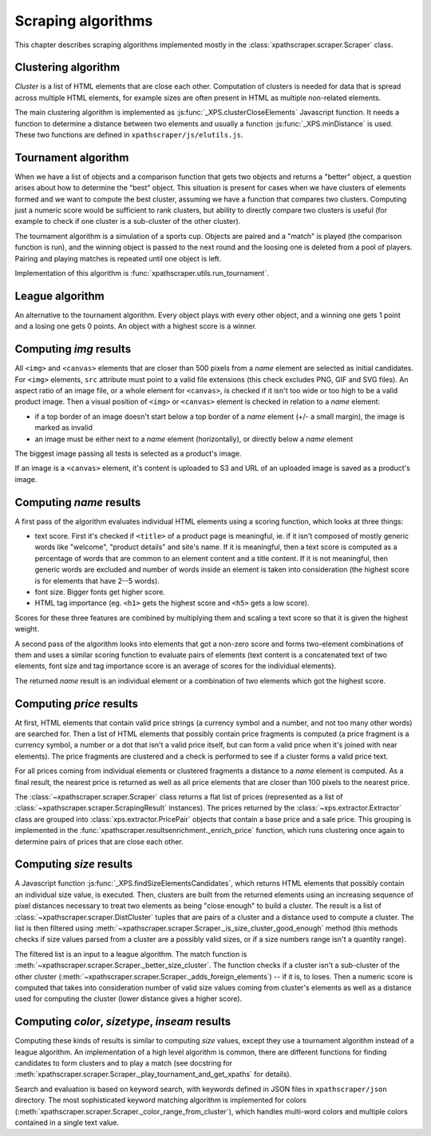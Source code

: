 Scraping algorithms
===================
This chapter describes scraping algorithms implemented mostly in the
:class:`xpathscraper.scraper.Scraper` class.

Clustering algorithm
--------------------
*Cluster* is a list of HTML elements that are close each other. Computation of clusters is needed
for data that is spread across multiple HTML elements, for example sizes are often present in HTML
as multiple non-related elements.

The main clustering algorithm is implemented as :js:func:`_XPS.clusterCloseElements` Javascript
function. It needs a function to determine a distance between two elements and usually a function
:js:func:`_XPS.minDistance` is used. These two functions are defined in ``xpathscraper/js/elutils.js``.


Tournament algorithm
--------------------
When we have a list of objects and a comparison function that gets two objects and returns a
"better" object, a question arises about how to determine the "best" object.
This situation is present for cases when we have clusters of elements formed and we want to compute
the best cluster, assuming we have a function that compares two clusters. Computing just a numeric
score would be sufficient to rank clusters, but ability to directly compare two clusters is useful
(for example to check if one cluster is a sub-cluster of the other cluster).

The tournament algorithm is a simulation of a sports cup. Objects are paired and a "match" is played
(the comparison function is run), and the winning object is passed to the next round and the loosing
one is deleted from a pool of players. Pairing and playing matches is repeated until one object is
left.

Implementation of this algorithm is :func:`xpathscraper.utils.run_tournament`.


League algorithm
----------------
An alternative to the tournament algorithm. Every object plays with every other object, and a
winning one gets 1 point and a losing one gets 0 points. An object with a highest score is a winner.

Computing *img* results
-----------------------

All ``<img>`` and ``<canvas>`` elements that are closer than 500 pixels from a *name* element are
selected as initial candidates. For ``<img>`` elements, ``src`` attribute must point to a valid file
extensions (this check excludes PNG, GIF and SVG files). An aspect ratio of an image file, or a
whole element for ``<canvas>``, is checked if it isn't too wide or too high to be a valid product
image. Then a visual position of ``<img>`` or ``<canvas>`` element is checked in relation to a
*name* element:

* if a top border of an image doesn't start below a top border of a *name* element (+/- a small
  margin), the image is marked as invalid
* an image must be either next to a *name* element (horizontally), or directly below a *name*
  element

The biggest image passing all tests is selected as a product's image.

If an image is a ``<canvas>`` element, it's content is uploaded to S3 and URL of an uploaded image
is saved as a product's image.

Computing *name* results
------------------------

A first pass of the algorithm evaluates individual HTML elements using a scoring function, which
looks at three things:

* text score. First it's checked if ``<title>`` of a product page is meaningful, ie. if it
  isn't composed of mostly generic words like "welcome", "product details" and site's name. If it is
  meaningful, then a text score is computed as a percentage of words that are common to an element
  content and a title content. If it is not meaningful, then generic words are excluded and number of
  words inside an element is taken into consideration (the highest score is for elements that have
  2--5 words).
* font size. Bigger fonts get higher score.
* HTML tag importance (eg. ``<h1>`` gets the highest score and ``<h5>`` gets a low score).

Scores for these three features are combined by multiplying them and scaling a text score so that it
is given the highest weight.

A second pass of the algorithm looks into elements that got a non-zero score and forms two-element
combinations of them and uses a similar scoring function to evaluate pairs of elements (text content
is a concatenated text of two elements, font size and tag importance score is an average of scores for the individual elements).

The returned *name* result is an individual element or a combination of two elements which got the
highest score.

Computing *price* results
-------------------------
At first, HTML elements that contain valid price strings (a currency symbol and a number, and not
too many other words) are searched for. Then a list of HTML elements that possibly contain price
fragments is computed (a price fragment is a currency symbol, a number or a dot that isn't a valid
price itself, but can form a valid price when it's joined with near elements). The price fragments
are clustered and a check is performed to see if a cluster forms a valid price text.

For all prices coming from individual elements or clustered fragments a distance to a *name* element
is computed. As a final result, the nearest price is returned as well as all price elements that are
closer than 100 pixels to the nearest price.

The :class:`~xpathscraper.scraper.Scraper` class returns a flat list of prices (represented as a list
of :class:`~xpathscraper.scraper.ScrapingResult` instances). The prices returned by the
:class:`~xps.extractor.Extractor` class are grouped into :class:`xps.extractor.PricePair` objects
that contain a base price and a sale price. This grouping is implemented in the
:func:`xpathscraper.resultsenrichment._enrich_price` function, which runs clustering once again to
determine pairs of prices that are close each other.

Computing *size* results
------------------------

A Javascript function :js:func:`_XPS.findSizeElementsCandidates`, which returns HTML elements that
possibly contain an individual size value, is executed. Then, clusters are built from the returned
elements using an increasing sequence of pixel distances necessary to treat two elements as being
"close enough" to build a cluster. The result is a list of :class:`~xpathscraper.scraper.DistCluster`
tuples that are pairs of a cluster and a distance used to compute a cluster. The list is then
filtered using :meth:`~xpathscraper.scraper.Scraper._is_size_cluster_good_enough` method (this
methods checks if size values parsed from a cluster are a possibly valid sizes, or if a size numbers
range isn't a quantity range).

The filtered list is an input to a league algorithm. The match function is
:meth:`~xpathscraper.scraper.Scraper._better_size_cluster`. The function checks if a cluster isn't a
sub-cluster of the other cluster (:meth:`~xpathscraper.scraper.Scraper._adds_foreign_elements`) --
if it is, to loses. Then a numeric score is computed that takes into consideration number of valid
size values coming from cluster's elements as well as a distance used for computing the cluster
(lower distance gives a higher score).

Computing *color*, *sizetype*, *inseam* results
-----------------------------------------------

Computing these kinds of results is similar to computing *size* values, except they use a
tournament algorithm instead of a league algorithm. An implementation of a high level algorithm is
common, there are different functions for finding candidates to form clusters and to play a match
(see docstring for :meth:`xpathscraper.scraper.Scraper._play_tournament_and_get_xpaths` for details).

Search and evaluation is based on keyword search, with keywords defined in JSON files in
``xpathscraper/json`` directory. The most sophisticated keyword matching algorithm is implemented
for colors (:meth:`xpathscraper.scraper.Scraper._color_range_from_cluster`), which handles
multi-word colors and multiple colors contained in a single text value. 

